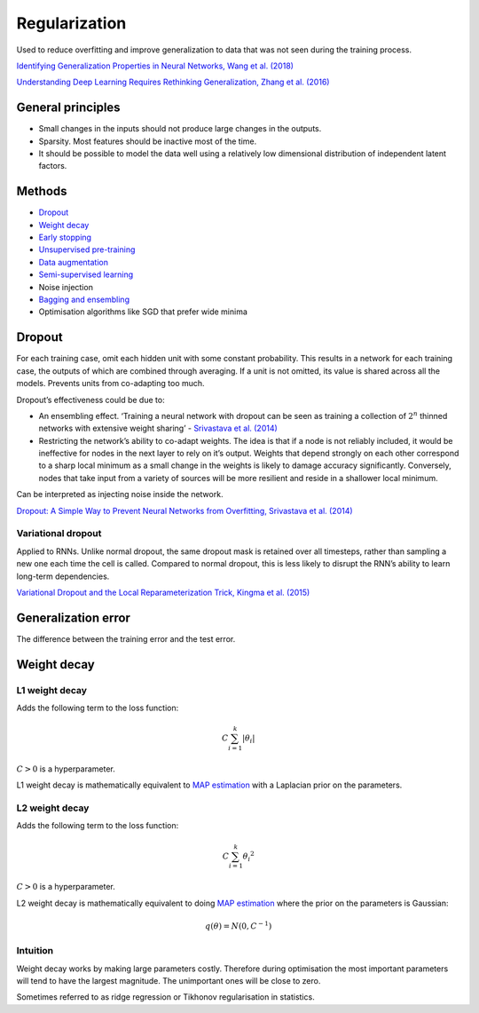 ===============
Regularization
===============
Used to reduce overfitting and improve generalization to data that was not seen during the training process.

`Identifying Generalization Properties in Neural Networks, Wang et al. (2018) <https://arxiv.org/abs/1809.07402v1>`_

`Understanding Deep Learning Requires Rethinking Generalization, Zhang et al. (2016) <https://arxiv.org/pdf/1611.03530.pdf>`_

General principles
""""""""""""""""""""
* Small changes in the inputs should not produce large changes in the outputs.
* Sparsity. Most features should be inactive most of the time.
* It should be possible to model the data well using a relatively low dimensional distribution of independent latent factors.

Methods
""""""""
* `Dropout <https://ml-compiled.readthedocs.io/en/latest/regularization.html#dropout>`_
* `Weight decay <https://ml-compiled.readthedocs.io/en/latest/regularization.html#weight-decay>`_
* `Early stopping <https://ml-compiled.readthedocs.io/en/latest/optimizers.html#early-stopping>`_
* `Unsupervised pre-training <https://ml-compiled.readthedocs.io/en/latest/training_with_limited_data.html#unsupervised-pre-training>`_
* `Data augmentation <https://ml-compiled.readthedocs.io/en/latest/computer_vision.html#data-augmentation>`_
* `Semi-supervised learning <https://ml-compiled.readthedocs.io/en/latest/training_with_limited_data.html#semi-supervised-learning>`_
* Noise injection
* `Bagging and ensembling <https://ml-compiled.readthedocs.io/en/latest/ensemble_models.html>`_
* Optimisation algorithms like SGD that prefer wide minima 

Dropout
""""""""
For each training case, omit each hidden unit with some constant probability. This results in a network for each training case, the outputs of which are combined through averaging. If a unit is not omitted, its value is shared across all the models. Prevents units from co-adapting too much.

Dropout’s effectiveness could be due to:

* An ensembling effect. ‘Training a neural network with dropout can be seen as training a collection of :math:`2^n` thinned networks with extensive weight sharing’ - `Srivastava et al. (2014) <http://jmlr.org/papers/volume15/srivastava14a.old/srivastava14a.pdf>`_
* Restricting the network’s ability to co-adapt weights. The idea is that if a node is not reliably included, it would be ineffective for nodes in the next layer to rely on it’s output. Weights that depend strongly on each other correspond to a sharp local minimum as a small change in the weights is likely to damage accuracy significantly. Conversely, nodes that take input from a variety of sources will be more resilient and reside in a shallower local minimum.

Can be interpreted as injecting noise inside the network.

`Dropout: A Simple Way to Prevent Neural Networks from Overfitting, Srivastava et al. (2014) <http://jmlr.org/papers/volume15/srivastava14a.old/srivastava14a.pdf>`_

Variational dropout
-----------------------
Applied to RNNs. Unlike normal dropout, the same dropout mask is retained over all timesteps, rather than sampling a new one each time the cell is called. Compared to normal dropout, this is less likely to disrupt the RNN’s ability to learn long-term dependencies.

`Variational Dropout and the Local Reparameterization Trick, Kingma et al. (2015) <https://arxiv.org/abs/1506.02557>`_

Generalization error
"""""""""""""""""""""""
The difference between the training error and the test error.

Weight decay
"""""""""""""""


L1 weight decay
---------------------
Adds the following term to the loss function:

.. math::

    C \sum_{i=1}^k |\theta_i|

:math:`C > 0` is a hyperparameter.

L1 weight decay is mathematically equivalent to `MAP estimation <https://ml-compiled.readthedocs.io/en/latest/probability.html#map-estimation>`_ with a Laplacian prior on the parameters.

L2 weight decay
-----------------
Adds the following term to the loss function:

.. math::

    C \sum_{i=1}^k {\theta_i}^2

:math:`C > 0` is a hyperparameter.

L2 weight decay is mathematically equivalent to doing `MAP estimation <https://ml-compiled.readthedocs.io/en/latest/probability.html#map-estimation>`_ where the prior on the parameters is Gaussian:

.. math::

  q(\theta) = N(0,C^{-1})

Intuition
-------------
Weight decay works by making large parameters costly. Therefore during optimisation the most important parameters will tend to have the largest magnitude. The unimportant ones will be close to zero.

Sometimes referred to as ridge regression or Tikhonov regularisation in statistics.
